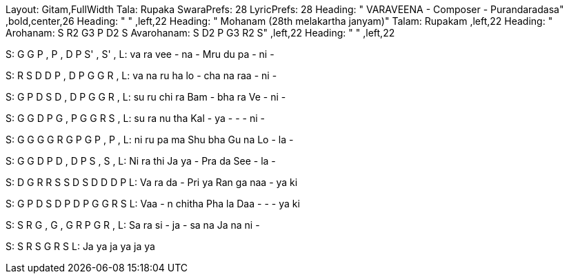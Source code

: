 Layout: Gitam,FullWidth
Tala: Rupaka
SwaraPrefs: 28
LyricPrefs: 28
Heading: " VARAVEENA - Composer - Purandaradasa" ,bold,center,26
Heading: " " ,left,22
Heading: " Mohanam (28th melakartha janyam)" Talam: Rupakam ,left,22
Heading: " Arohanam: S R2 G3 P D2 S Avarohanam: S D2 P G3 R2 S" ,left,22
Heading: " " ,left,22

S: G G    P , P ,       D   P       S' , S' ,
L: va ra  vee - na -    Mru du      pa - ni -

S: R S    D D P ,    D P      G G R ,     
L: va na    ru ha lo -    cha na      raa - ni -     

S: G P    D S D ,    D P      G G R ,     
L: su ru    chi ra Bam -    bha ra      Ve - ni -     

S: G G    D P G ,    P G      G R S ,     
L: su ra    nu tha Kal -    ya -      - - ni -     

S: G G    G G R G    P G      P , P ,     
L: ni ru    pa ma Shu bha    Gu na      Lo - la -     

S: G G    D P D ,    D P      S , S ,     
L: Ni ra    thi Ja ya -    Pra da      See - la -     

S: D G    R R S S    D S      D D D P     
L: Va ra    da - Pri ya    Ran ga      naa - ya ki     

S: G P    D S      D    P    D  P      G G R S
L: Vaa -  n chitha Pha la    Daa -      - - ya ki

S: S R    G , G ,    G R      P G R ,     
L: Sa ra    si - ja -    sa na      Ja na ni -     

S: S R    S G R S     
L: Ja ya    ja ya ja ya     